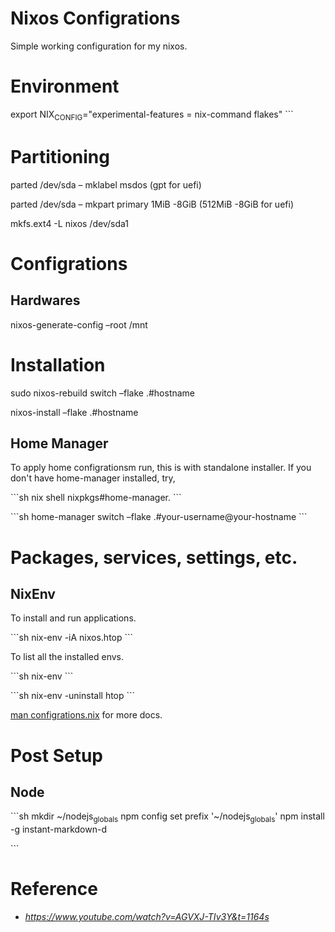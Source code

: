 * Nixos Configrations

Simple working configuration for my nixos.

* Environment

#+begin_bash options

export NIX_CONFIG="experimental-features = nix-command flakes" ```

#+end_bash

* Partitioning

#+begin_bash options

parted /dev/sda -- mklabel msdos (gpt for uefi)

parted /dev/sda -- mkpart primary 1MiB -8GiB (512MiB -8GiB for uefi)


mkfs.ext4 -L nixos /dev/sda1

#+end_bash

* Configrations

** Hardwares

#+begin_bash options

nixos-generate-config --root /mnt

#+end_bash

* Installation

#+begin_bash options

sudo nixos-rebuild switch --flake .#hostname

# or

nixos-install --flake .#hostname

#+end_bash

** Home Manager

To apply home configrationsm run, this is with standalone installer.
If you don't have home-manager installed, try,

```sh
nix shell nixpkgs#home-manager.
```

```sh
 home-manager switch --flake .#your-username@your-hostname
```

* Packages, services, settings, etc.

** NixEnv

To install and run applications.

```sh
nix-env -iA nixos.htop
```

To list all the installed envs.

```sh
nix-env
```

```sh
nix-env -uninstall htop
```

_man configrations.nix_ for more docs.

* Post Setup

** Node

```sh
mkdir ~/nodejs_globals
npm config set prefix '~/nodejs_globals'
npm install -g instant-markdown-d
# ln -s ~/nodejs_globals/bin/ ~/bin # optional, path already in zshrc
```

* Reference

- [[Matthias Benaets][https://www.youtube.com/watch?v=AGVXJ-TIv3Y&t=1164s]]
